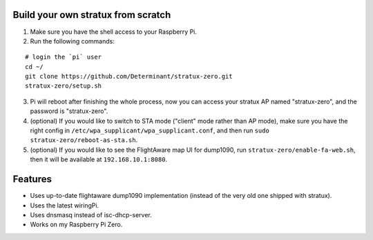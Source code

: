 Build your own stratux from scratch
-----------------------------------

1. Make sure you have the shell access to your Raspberry Pi.
2. Run the following commands:

::

   # login the `pi` user
   cd ~/
   git clone https://github.com/Determinant/stratux-zero.git
   stratux-zero/setup.sh

3. Pi will reboot after finishing the whole process, now you can access your
   stratux AP named "stratux-zero", and the password is "stratux-zero".

4. (optional) If you would like to switch to STA mode ("client" mode rather
   than AP mode), make sure you have the right config in
   ``/etc/wpa_supplicant/wpa_supplicant.conf``, and then run
   ``sudo stratux-zero/reboot-as-sta.sh``.
5. (optional) If you would like to see the FlightAware map UI for dump1090, run
   ``stratux-zero/enable-fa-web.sh``, then it will be available at
   ``192.168.10.1:8080``.

Features
--------

- Uses up-to-date flightaware dump1090 implementation (instead of the very old one shipped with stratux).
- Uses the latest wiringPi.
- Uses dnsmasq instead of isc-dhcp-server.
- Works on my Raspberry Pi Zero.
